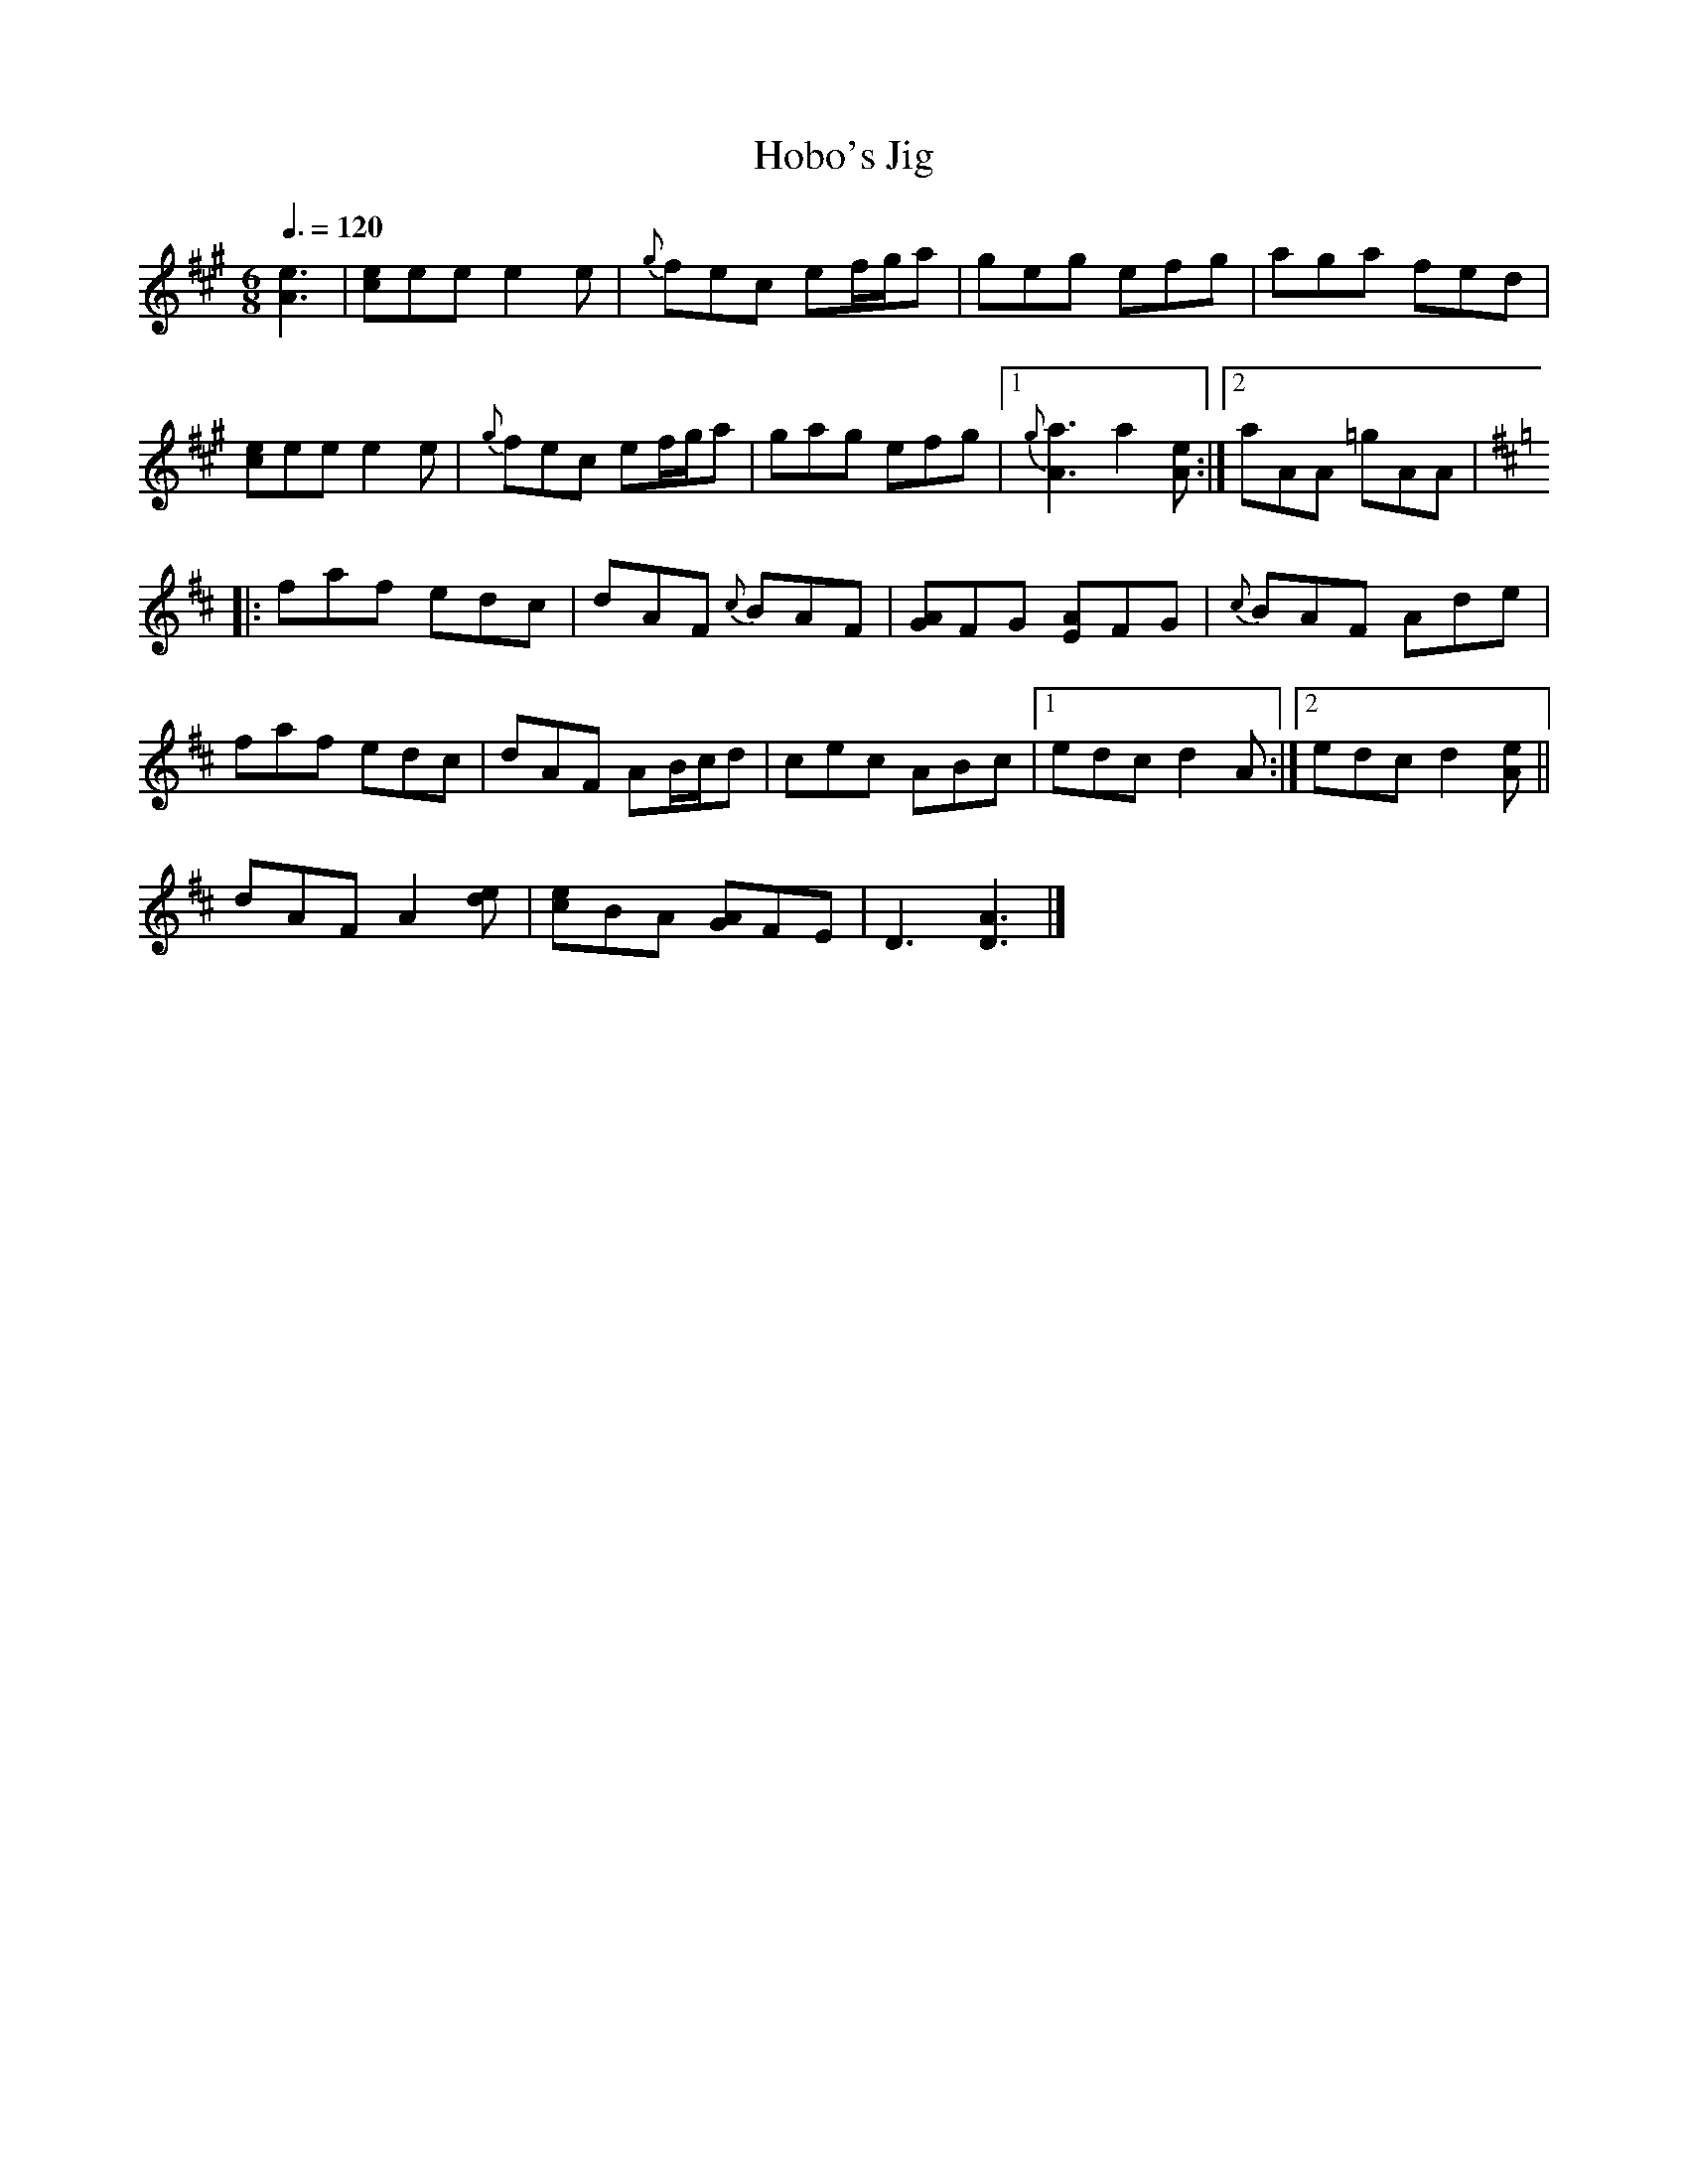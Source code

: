 X: 85
T:Hobo's Jig
R:Jig
Z:Added by alf.
M:6/8
L:1/8
Q:3/8=120
K:A
[e3A3]|[ec]ee e2e|{g}fec ef/2g/2a|geg efg|aga fed|
[ec]ee e2e|{g}fec ef/2g/2a|gag efg|[1 {g}[a3A3] a2[eA]:|[2 aAA =gAA|
K:D
|:faf edc|dAF {c}BAF|[GA]FG [AE]FG|{c}BAF Ade|
faf edc|dAF AB/2c/2d|cec ABc|[1 edc d2A:|[2 edc d2[eA]||
dAF A2 [de]|[ce]BA [GA]FE|D3 [D3A3]|]
